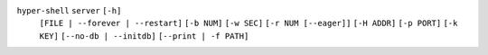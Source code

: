 ``hyper-shell`` ``server`` ``[-h]``
    ``[FILE | --forever | --restart]`` ``[-b NUM]`` ``[-w SEC]`` ``[-r NUM [--eager]]``
    ``[-H ADDR]`` ``[-p PORT]`` ``[-k KEY]`` ``[--no-db | --initdb]`` ``[--print | -f PATH]``

